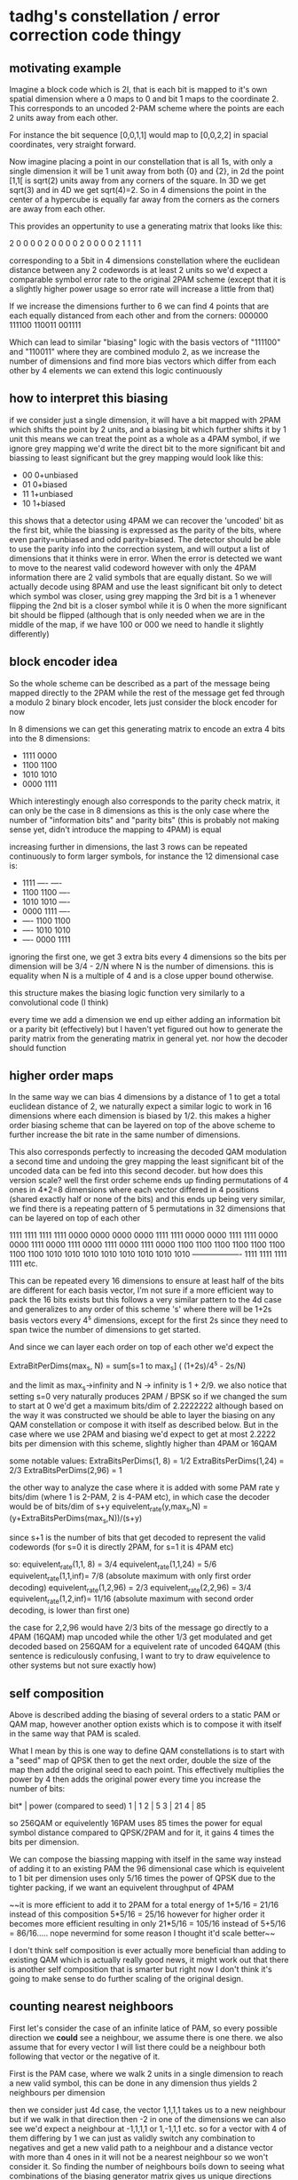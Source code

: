 
* tadhg's constellation / error correction code thingy

** motivating example

Imagine a block code which is 2I, that is each bit is mapped to it's
own spatial dimension where a 0 maps to 0 and bit 1 maps to the
coordinate 2.  This corresponds to an uncoded 2-PAM scheme where the
points are each 2 units away from each other.

For instance the bit sequence [0,0,1,1] would map to [0,0,2,2] in spacial coordinates, very straight forward.

Now imagine placing a point in our constellation that is all 1s, with only a
single dimension it will be 1 unit away from both {0} and {2}, in 2d the
point [1,1[ is sqrt(2) units away from any corners of the square. In 3D
we get sqrt(3) and in 4D we get sqrt(4)=2. So in 4 dimensions the
point in the center of a hypercube is equally far away from the
corners as the corners are away from each other.

This provides an oppertunity to use a generating matrix that looks like this:

2 0 0 0
0 2 0 0
0 0 2 0
0 0 0 2
1 1 1 1

corresponding to a 5bit in 4 dimensions constellation where the
euclidean distance between any 2 codewords is at least 2 units so we'd
expect a comparable symbol error rate to the original 2PAM scheme
(except that it is a slightly higher power usage so error rate will
increase a little from that)

If we increase the dimensions further to 6 we can find 4 points that are each equally distanced from each other and from the corners:
000000
111100
110011
001111

Which can lead to similar "biasing" logic with the basis vectors of
"111100" and "110011" where they are combined modulo 2, as we increase
the number of dimensions and find more bias vectors which differ from
each other by 4 elements we can extend this logic continuously

** how to interpret this biasing

if we consider just a single dimension, it will have a bit mapped with
2PAM which shifts the point by 2 units, and a biasing bit which
further shifts it by 1 unit this means we can treat the point as a
whole as a 4PAM symbol, if we ignore grey mapping we'd write the
direct bit to the more significant bit and biassing to least
significant but the grey mapping would look like this:

- 00 0+unbiased
- 01 0+biased
- 11 1+unbiased
- 10 1+biased

this shows that a detector using 4PAM we can recover the 'uncoded' bit
as the first bit, while the biassing is expressed as the parity of the
bits, where even parity=unbiased and odd parity=biased.  The detector
should be able to use the parity info into the correction system, and
will output a list of dimensions that it thinks were in error.  When
the error is detected we want to move to the nearest valid codeword
however with only the 4PAM information there are 2 valid symbols that
are equally distant.  So we will actually decode using 8PAM and use
the least significant bit only to detect which symbol was closer,
using grey mapping the 3rd bit is a 1 whenever flipping the 2nd bit is
a closer symbol while it is 0 when the more significant bit should be
flipped (although that is only needed when we are in the middle of the
map, if we have 100 or 000 we need to handle it slightly differently)


** block encoder idea
So the whole scheme can be described as a part of the message being
mapped directly to the 2PAM while the rest of the message get fed
through a modulo 2 binary block encoder, lets just consider the block
encoder for now

In 8 dimensions we can get this generating matrix to encode an extra 4 bits into the 8 dimensions:
- 1111 0000
- 1100 1100
- 1010 1010
- 0000 1111

Which interestingly enough also corresponds to the parity check
matrix, it can only be the case in 8 dimensions as this is the only
case where the number of "information bits" and "parity bits" (this is
probably not making sense yet, didn't introduce the mapping to 4PAM)
is equal

increasing further in dimensions, the last 3 rows can be repeated
continuously to form larger symbols, for instance the 12 dimensional
case is:
- 1111 ---- ----
- 1100 1100 ----
- 1010 1010 ----
- 0000 1111 ----
- ---- 1100 1100
- ---- 1010 1010
- ---- 0000 1111

ignoring the first one, we get 3 extra bits every 4 dimensions so the
bits per dimension will be 3/4 - 2/N where N is the number of
dimensions. this is equality when N is a multiple of 4 and is a close
upper bound otherwise.


this structure makes the biasing logic function very similarly to a convolutional code (I think)

every time we add a dimension we end up either adding an information
bit or a parity bit (effectively) but I haven't yet figured out how to
generate the parity matrix from the generating matrix in general
yet. nor how the decoder should function

** higher order maps

In the same way we can bias 4 dimensions by a distance of 1 to get a
total euclidean distance of 2, we naturally expect a similar logic to
work in 16 dimensions where each dimension is biased by 1/2.  this
makes a higher order biasing scheme that can be layered on top of the
above scheme to further increase the bit rate in the same number of
dimensions.

This also corresponds perfectly to increasing the decoded QAM
modulation a second time and undoing the grey mapping the least
significant bit of the uncoded data can be fed into this second
decoder.  but how does this version scale? well the first order scheme
ends up finding permutations of 4 ones in 4*2=8 dimensions where each
vector differed in 4 positions (shared exactly half or none of the
bits) and this ends up being very similar, we find there is a
repeating pattern of 5 permutations in 32 dimensions that can be
layered on top of each other

1111 1111 1111 1111 0000 0000 0000 0000
1111 1111 0000 0000 1111 1111 0000 0000
1111 0000 1111 0000 1111 0000 1111 0000
1100 1100 1100 1100 1100 1100 1100 1100
1010 1010 1010 1010 1010 1010 1010 1010
------------------- 1111 1111 1111 1111 etc.

This can be repeated every 16 dimensions to ensure at least half of
the bits are different for each basis vector, I'm not sure if a more
efficient way to pack the 16 bits exists but this follows a very
similar pattern to the 4d case and generalizes to any order of this
scheme 's' where there will be 1+2s basis vectors every 4^s
dimensions, except for the first 2s since they need to span twice the
number of dimensions to get started.

And since we can layer each order on top of each other we'd expect the

ExtraBitPerDims(max_s, N) = sum[s=1 to max_s] ( (1+2s)/4^s - 2s/N)

and the limit as max_s->infinity and N -> infinity is 1 + 2/9.  we
also notice that setting s=0 very naturally produces 2PAM / BPSK so if
we changed the sum to start at 0 we'd get a maximum bits/dim of
2.2222222 although based on the way it was constructed we should be
able to layer the biasing on any QAM constellation or compose it with
itself as described below.  But in the case where we use 2PAM and
biasing we'd expect to get at most 2.2222 bits per dimension with this
scheme, slightly higher than 4PAM or 16QAM

some notable values:
ExtraBitsPerDims(1, 8) = 1/2
ExtraBitsPerDims(1,24) = 2/3
ExtraBitsPerDims(2,96) = 1

the other way to analyze the case where it is added with some PAM rate
y bits/dim (where 1 is 2-PAM, 2 is 4-PAM etc), in which case the
decoder would be of bits/dim of s+y equivelent_rate(y,max_s,N) =
(y+ExtraBitsPerDims(max_s,N))/(s+y)

since s+1 is the number of bits that get decoded to represent the valid codewords (for s=0 it is directly 2PAM, for s=1 it is 4PAM etc)

so:
equivelent_rate(1,1, 8) = 3/4
equivelent_rate(1,1,24) = 5/6
equivelent_rate(1,1,inf)= 7/8 (absolute maximum with only first order decoding)
equivelent_rate(1,2,96) = 2/3
equivelent_rate(2,2,96) = 3/4
equivelent_rate(1,2,inf)= 11/16 (absolute maximum with second order decoding, is lower than first one)

the case for 2,2,96 would have 2/3 bits of the message go directly to
a 4PAM (16QAM) map uncoded while the other 1/3 get modulated and get
decoded based on 256QAM for a equivelent rate of uncoded 64QAM (this
sentence is rediculously confusing, I want to try to draw equivelence
to other systems but not sure exactly how)

** self composition

Above is described adding the biasing of several orders to a static
PAM or QAM map, however another option exists which is to compose it
with itself in the same way that PAM is scaled.

What I mean by this is one way to define QAM constellations is to
start with a "seed" map of QPSK then to get the next order, double the
size of the map then add the original seed to each point.  This
effectively multiplies the power by 4 then adds the original power
every time you increase the number of bits:

bit* | power (compared to seed)
1    | 1
2    | 5
3    | 21
4    | 85

so 256QAM or equivelently 16PAM uses 85 times the power for equal
symbol distance compared to QPSK/2PAM and for it, it gains 4 times the
bits per dimension.

We can compose the biassing mapping with itself in the same way
instead of adding it to an existing PAM the 96 dimensional case which
is equivelent to 1 bit per dimension uses only 5/16 times the power of
QPSK due to the tighter packing, if we want an equivelent throughput
of 4PAM

~~it is more efficient to add it to 2PAM for a total energy of
1+5/16 = 21/16 instead of this composition 5*5/16 = 25/16 however for
higher order it becomes more efficient resulting in only 21*5/16 =
105/16 instead of 5+5/16 = 86/16..... nope nevermind for some reason I
thought it'd scale better~~

I don't think self composition is ever actually more beneficial than
adding to existing QAM which is actually really good news, it might
work out that there is another self composition that is smarter but
right now I don't think it's going to make sense to do further scaling
of the original design.

** counting nearest neighboors

First let's consider the case of an infinite latice of PAM, so every
possible direction we *could* see a neighbour, we assume there is one
there.  we also assume that for every vector I will list there could
be a neighbour both following that vector or the negative of it.

First is the PAM case, where we walk 2 units in a single dimension to
reach a new valid symbol, this can be done in any dimension thus yields
2 neighbours per dimension

then we consider just 4d case, the vector 1,1,1,1 takes us to a new
neighbour but if we walk in that direction then -2 in one of the
dimensions we can also see we'd expect a neighbour at -1,1,1,1 or
1,-1,1,1 etc. so for a vector with 4 of them differing by 1 we can
just as validly switch any combination to negatives and get a new
valid path to a neighbour and a distance vector with more than 4 ones
in it will not be a nearest neighbour so we won't consider it.  So
finding the number of neighbours boils down to seeing what
combinations of the biasing generator matrix gives us unique
directions with only 4 ones in it, then that can account for 16
different neighbours by setting each element to + or - and then
finally adding on the case where a single dimension is moved by 2 or
-2 to get all neighbours we could expect in an infinite latice.

In the 4d case since there is only the 1 possible biassing vector we get (4*2 + 1*16) = 24 possible neighbours or 6 per dim
(the 4*2 is the single dimension walk either +2 or -2 and there are 4 dimensions you could do that in)
in the 6d case we have:
111100
110011 and their combination:
001111

so we'd expect to have 6*2 + 3*16 = 60 neighbours or 10/dim

in 8 dimensions we get:
1111 0000 A
1100 1100 B
1010 1010 C
0000 1111 D
0011 1100 A  +B
1100 0011   D+B
0011 0011 A+D+B
0101 1010 A    +C
1010 0101   D  +C
0101 0101 A+D  +C
0110 0110     B+C
1001 0110 A  +B+C
0110 1001   D+B+C
1001 1001 A+D+B+C

so of the 16 possible code words, only the all 0 case and the case of
A+D don't represent a valid movement direction, all 14 other
combinations give us directions we can move and expect to see another
valid codeword unless we are at the boundary of the map

this gives us 8*2 + 14*16 = 240  or about 30/dim.

I think the number of neighbours per dimension should stop accelerating at this point but still, this is so many neighbours.
compared to PAM which the equivelent would be 2 neighbours per dimension

as this extends further, the reason A+D isn't valid is because they don't overlap with each other but could be linked through B and/or C

If we consider the 12 dims case and just try to count which options would not be valid:
1111 ---- ---- X
---- 1111 ---- Y
---- ---- 1111 Z
1100 1100 ---- B
1010 1010 ---- C
---- 1100 1100 H
---- 1010 1010 G

we already know we can take cartesian product of [0,B] * [0,C] * [X,Y] to get 8 options + [B,C,B+C] * [0,X+Y] to get 6 more (these are the original 14 options
we can play the exact same trick with Y,Z and H,G but need to be careful not to double count the only Y case, so we get 13 more options
now what happens if we combine B,C,H,G?

1100 ---- 1100 B+H
1010 ---- 1010 C+G
1010 0110 1100 C+H (not valid)
1100 0110 1010 B+G (also not valid)

so it seems that we can do the exact same 14 from combining X,Z with
B+H,C+G to get another 14 but we double counted X and Z again so
another 12

so we would project to have 14+13+12 different comboes which in an
infinite latice and accounting for single dimensional hops is 12*2 +
(14+13+12)*16 = 648 or 54/dim

that feels... that is so many. like in 2 dimensions with triangular
packing the most you can hope for is 6 points around you which is 3
per dimension.  54 points per dimension that are all directly adjacent
to your single point.... that is just mind blowing.

will need to double check and probabaly brute force check that 39 is
the correct number of combinations, it is out of 2^7 = 128 possible
words so it would be relatively easy to brute force.

*** 2PAM instead of infinite latice

we started by assuming we could negate any combination of the bias
vectors, but when we are just using 2PAM then only 1 of these is
actually valid from the point of all 0s we can only move up in any of
the dimensions or if we are at 2000 we can only move down in the first
dimension and up in the rest, so instead of 16 we only have 1 per
vector

likewise for a single dimension we can only move up OR down not both so it is just the number of dimensions * 1
so the 12 dimensional case only has 12+39 = 51 neighbours or 17/4 neighbours per dim, 4.25/dim

the 8 dim case is 8+14 = 22  -> 11/4 = 2.75

the 4 dim case 5/4 neighbours per dim (since it has 5 neighbours)

really quick the 16 dimensional case would work very similar to the 12
dim case, we consider any pair of blocks of 4 bits and there should
exist the same 14 combinations but we will say 12 because we won't
double count the ones that are the all 1s on the block
-  8 we get 12*(2C2) + 2 = 14
- 12 we get 12*(3C2) + 3 = 39
- 16 we get 12*(4C2) + 4 = 12*6 + 4 = 76

if this is correct it can be modelled as N(6N-5) where N is the number of blocks of 4 dims each, so the neighbours per dim would be (6N-5)/4 but then the extra 1 neighbour from the PAM so it'd be (6N-1)/4 neighbours per dim where N is the number of blocks of 4

so every time the number of blocks goes up we expect 6 more neighbours? wait how does this relate to.... 4N = n_dims, n_dims/4 = N
(6N-1)/4 = (6/4 * n_dims - 1)/4 = (3/2*n - 2/2)/4 = (3n-2)/8 = 3n/8 - 1/4 where n is now the number of dimensions

so every time the number of dimensions increases by 4 we expect to see 3/2 extra neighbours? I'm getting lost and confused and need to take a break.
I am confident that the number of nearest neighbours should increase linearly which means it will only contribute linearly to the bit error rate, that will be relatively low on the log scale which is great and what I was kind of expecting.

Also the optimal bit mapping could probably be changed so that A+D is a neighbour without letting A+B+C+D be a neighbour since that one corresponds to 2 bits being flipped instead of 4, and similarly for higher dimensionality but I'm not sure what the limit is on how well this can work.
it does mean the number of bit flips per symbol error will also likely increase which is undesirable.

* Simulating

Assuming we are using this with AWGN, instead of simulating individual
messages we can pick a random noise direction and find boundaries
along that ray that would cause a mis-detection. We can then use the
chi distribution with the SNR as input to calculate the expected BER
without simulating millions of messages. If we were able to do an
integral over all possible directions this would give a perfect
analytical solution to the theoretical BER rate of our constellation,
however simulating several thousand randomly picked direction vectors
will converge to the true model.

I've written several matlab functions that performs a bisection search
on a given ray in the constellation to find the nearest point in the
constellation in every region along the ray, the algorithm does
involve calling the decoder several times so writing an efficient
decoder will be necessary for higher dimensional simulations, but it
still requires relatively low decodings to work.

* TODOS
The model is currently not managing normalization properly, when the
constellation is set to have a mean energy per dimension of 1 it
performs on par with 16QAM, however when the energy is changed either
up or down the performance gets worse. I have to assume this is
because of incorrect normalizations in the code but I am unsure how to
address it.

* TO ask prof marsland

** grasmanians
Gohary is a world expert on grasmanian constellations, he knew I was
interested in constellation design, grasmanians are topological
manifolds, he told me a topology course wouldn't be useful

** constellation + encoding
In information theory class we proved that optimizing constellation
design and encoding independently cannot possibly yield better results
than jointly optimizing them, around the same time I found this out I
also realized my constellation could be described as a block encoding
of QAM. Is there any point knowing that? like how do I deal?

** Literature search
What should I be looking for? How should I be trying to relate other works to my own?
- analysis techniques?
- similar designs to compare to?
- something else?

** Hard requirements
- where do I find information on the masters program and the hard requirements?
  

sphere decoding

how I came up with vectors
how vectors relate to constellation
how evaluating it - radial check thingy

relation to QAM isn't relevant yet.

multidimensional constellations
lattice codes

CHECK IN ONCE A WEEK.

talk to librarian, look for most citations, usually old.

find time of exam on 10th and send email



- modulo space so we can fit it inside a QAM constellation
- first viable solution in 4d
- maybe talk about 5d?
- tetrahedron in 6 d
- thingy in 7d, has 8 points all directly adjacent which requires a min of 7 dims to store so as we add more points and the points added continues to be exponential we expect them to not be densely packed
- 8d to 12d repeats the patterns

- higher modulation, finer modulo space, corresponds to higher QAM modulation and as a block decoder

- analysing by generating direction vectors and doing bisection search algorithm
  - not rigorous, makes assumptions that haven't been proven (specifically bisection algorithm)
- decoder can at minimum decode the QAM bits directly and reduce it to which parity it is, although it may find it should be a symbol in an adjacent block and need to flip some qam bits.
- whether decoder can use one extra bit from qam for whole optimal deceoder or whether euclidian distance is ever needed for decoding.
